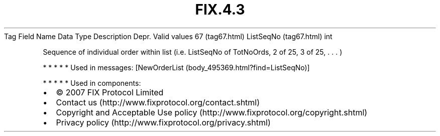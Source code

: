 .TH FIX.4.3 "" "" "Tag #67"
Tag
Field Name
Data Type
Description
Depr.
Valid values
67 (tag67.html)
ListSeqNo (tag67.html)
int
.PP
Sequence of individual order within list (i.e. ListSeqNo of
TotNoOrds, 2 of 25, 3 of 25, \&.
\&.
\&.
)
.PP
   *   *   *   *   *
Used in messages:
[NewOrderList (body_495369.html?find=ListSeqNo)]
.PP
   *   *   *   *   *
Used in components:

.PD 0
.P
.PD

.PP
.PP
.IP \[bu] 2
© 2007 FIX Protocol Limited
.IP \[bu] 2
Contact us (http://www.fixprotocol.org/contact.shtml)
.IP \[bu] 2
Copyright and Acceptable Use policy (http://www.fixprotocol.org/copyright.shtml)
.IP \[bu] 2
Privacy policy (http://www.fixprotocol.org/privacy.shtml)
